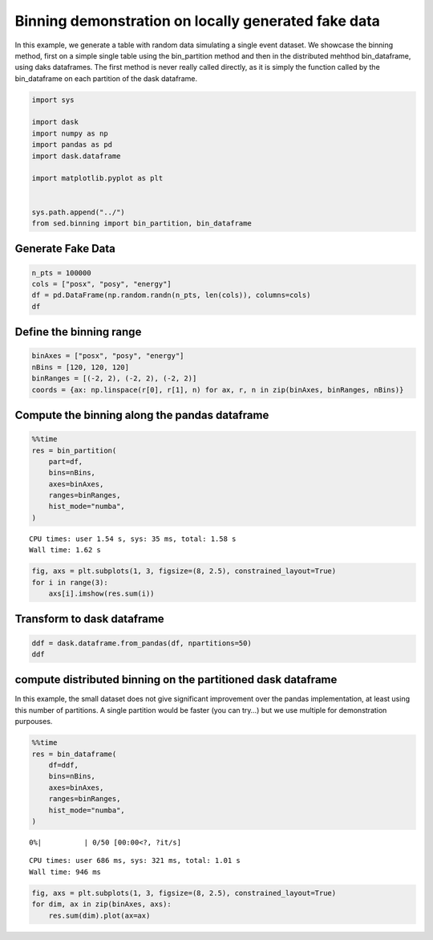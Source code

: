 Binning demonstration on locally generated fake data
~~~~~~~~~~~~~~~~~~~~~~~~~~~~~~~~~~~~~~~~~~~~~~~~~~~~

In this example, we generate a table with random data simulating a
single event dataset. We showcase the binning method, first on a simple
single table using the bin_partition method and then in the distributed
mehthod bin_dataframe, using daks dataframes. The first method is never
really called directly, as it is simply the function called by the
bin_dataframe on each partition of the dask dataframe.

.. code:: ipython3

    import sys
    
    import dask
    import numpy as np
    import pandas as pd
    import dask.dataframe
    
    import matplotlib.pyplot as plt
    
    
    sys.path.append("../")
    from sed.binning import bin_partition, bin_dataframe

Generate Fake Data
------------------

.. code:: ipython3

    n_pts = 100000
    cols = ["posx", "posy", "energy"]
    df = pd.DataFrame(np.random.randn(n_pts, len(cols)), columns=cols)
    df




.. raw:: html

    <div>
    <style scoped>
        .dataframe tbody tr th:only-of-type {
            vertical-align: middle;
        }
    
        .dataframe tbody tr th {
            vertical-align: top;
        }
    
        .dataframe thead th {
            text-align: right;
        }
    </style>
    <table border="1" class="dataframe">
      <thead>
        <tr style="text-align: right;">
          <th></th>
          <th>posx</th>
          <th>posy</th>
          <th>energy</th>
        </tr>
      </thead>
      <tbody>
        <tr>
          <th>0</th>
          <td>-0.424826</td>
          <td>-0.502427</td>
          <td>-0.596955</td>
        </tr>
        <tr>
          <th>1</th>
          <td>-0.323580</td>
          <td>-1.945639</td>
          <td>-0.329882</td>
        </tr>
        <tr>
          <th>2</th>
          <td>-0.199051</td>
          <td>-0.678583</td>
          <td>-0.286432</td>
        </tr>
        <tr>
          <th>3</th>
          <td>-0.458054</td>
          <td>-0.378451</td>
          <td>-0.161591</td>
        </tr>
        <tr>
          <th>4</th>
          <td>0.028276</td>
          <td>1.780522</td>
          <td>0.861112</td>
        </tr>
        <tr>
          <th>...</th>
          <td>...</td>
          <td>...</td>
          <td>...</td>
        </tr>
        <tr>
          <th>99995</th>
          <td>0.648457</td>
          <td>1.017227</td>
          <td>0.681250</td>
        </tr>
        <tr>
          <th>99996</th>
          <td>1.358100</td>
          <td>-3.356823</td>
          <td>-0.040907</td>
        </tr>
        <tr>
          <th>99997</th>
          <td>0.771047</td>
          <td>0.146662</td>
          <td>-0.399212</td>
        </tr>
        <tr>
          <th>99998</th>
          <td>-0.011129</td>
          <td>0.333914</td>
          <td>1.523470</td>
        </tr>
        <tr>
          <th>99999</th>
          <td>0.804708</td>
          <td>-0.263338</td>
          <td>-0.038946</td>
        </tr>
      </tbody>
    </table>
    <p>100000 rows × 3 columns</p>
    </div>



Define the binning range
------------------------

.. code:: ipython3

    binAxes = ["posx", "posy", "energy"]
    nBins = [120, 120, 120]
    binRanges = [(-2, 2), (-2, 2), (-2, 2)]
    coords = {ax: np.linspace(r[0], r[1], n) for ax, r, n in zip(binAxes, binRanges, nBins)}

Compute the binning along the pandas dataframe
----------------------------------------------

.. code:: ipython3

    %%time
    res = bin_partition(
        part=df,
        bins=nBins,
        axes=binAxes,
        ranges=binRanges,
        hist_mode="numba",
    )


.. parsed-literal::

    CPU times: user 1.54 s, sys: 35 ms, total: 1.58 s
    Wall time: 1.62 s


.. code:: ipython3

    fig, axs = plt.subplots(1, 3, figsize=(8, 2.5), constrained_layout=True)
    for i in range(3):
        axs[i].imshow(res.sum(i))



.. image:: 1%20-%20Binning%20fake%20data_files/1%20-%20Binning%20fake%20data_8_0.png


Transform to dask dataframe
---------------------------

.. code:: ipython3

    ddf = dask.dataframe.from_pandas(df, npartitions=50)
    ddf




.. raw:: html

    <div><strong>Dask DataFrame Structure:</strong></div>
    <div>
    <style scoped>
        .dataframe tbody tr th:only-of-type {
            vertical-align: middle;
        }
    
        .dataframe tbody tr th {
            vertical-align: top;
        }
    
        .dataframe thead th {
            text-align: right;
        }
    </style>
    <table border="1" class="dataframe">
      <thead>
        <tr style="text-align: right;">
          <th></th>
          <th>posx</th>
          <th>posy</th>
          <th>energy</th>
        </tr>
        <tr>
          <th>npartitions=50</th>
          <th></th>
          <th></th>
          <th></th>
        </tr>
      </thead>
      <tbody>
        <tr>
          <th>0</th>
          <td>float64</td>
          <td>float64</td>
          <td>float64</td>
        </tr>
        <tr>
          <th>2000</th>
          <td>...</td>
          <td>...</td>
          <td>...</td>
        </tr>
        <tr>
          <th>...</th>
          <td>...</td>
          <td>...</td>
          <td>...</td>
        </tr>
        <tr>
          <th>98000</th>
          <td>...</td>
          <td>...</td>
          <td>...</td>
        </tr>
        <tr>
          <th>99999</th>
          <td>...</td>
          <td>...</td>
          <td>...</td>
        </tr>
      </tbody>
    </table>
    </div>
    <div>Dask Name: from_pandas, 1 graph layer</div>



compute distributed binning on the partitioned dask dataframe
-------------------------------------------------------------

In this example, the small dataset does not give significant improvement
over the pandas implementation, at least using this number of
partitions. A single partition would be faster (you can try…) but we use
multiple for demonstration purpouses.

.. code:: ipython3

    %%time
    res = bin_dataframe(
        df=ddf,
        bins=nBins,
        axes=binAxes,
        ranges=binRanges,
        hist_mode="numba",
    )



.. parsed-literal::

      0%|          | 0/50 [00:00<?, ?it/s]


.. parsed-literal::

    CPU times: user 686 ms, sys: 321 ms, total: 1.01 s
    Wall time: 946 ms


.. code:: ipython3

    fig, axs = plt.subplots(1, 3, figsize=(8, 2.5), constrained_layout=True)
    for dim, ax in zip(binAxes, axs):
        res.sum(dim).plot(ax=ax)



.. image:: 1%20-%20Binning%20fake%20data_files/1%20-%20Binning%20fake%20data_13_0.png


